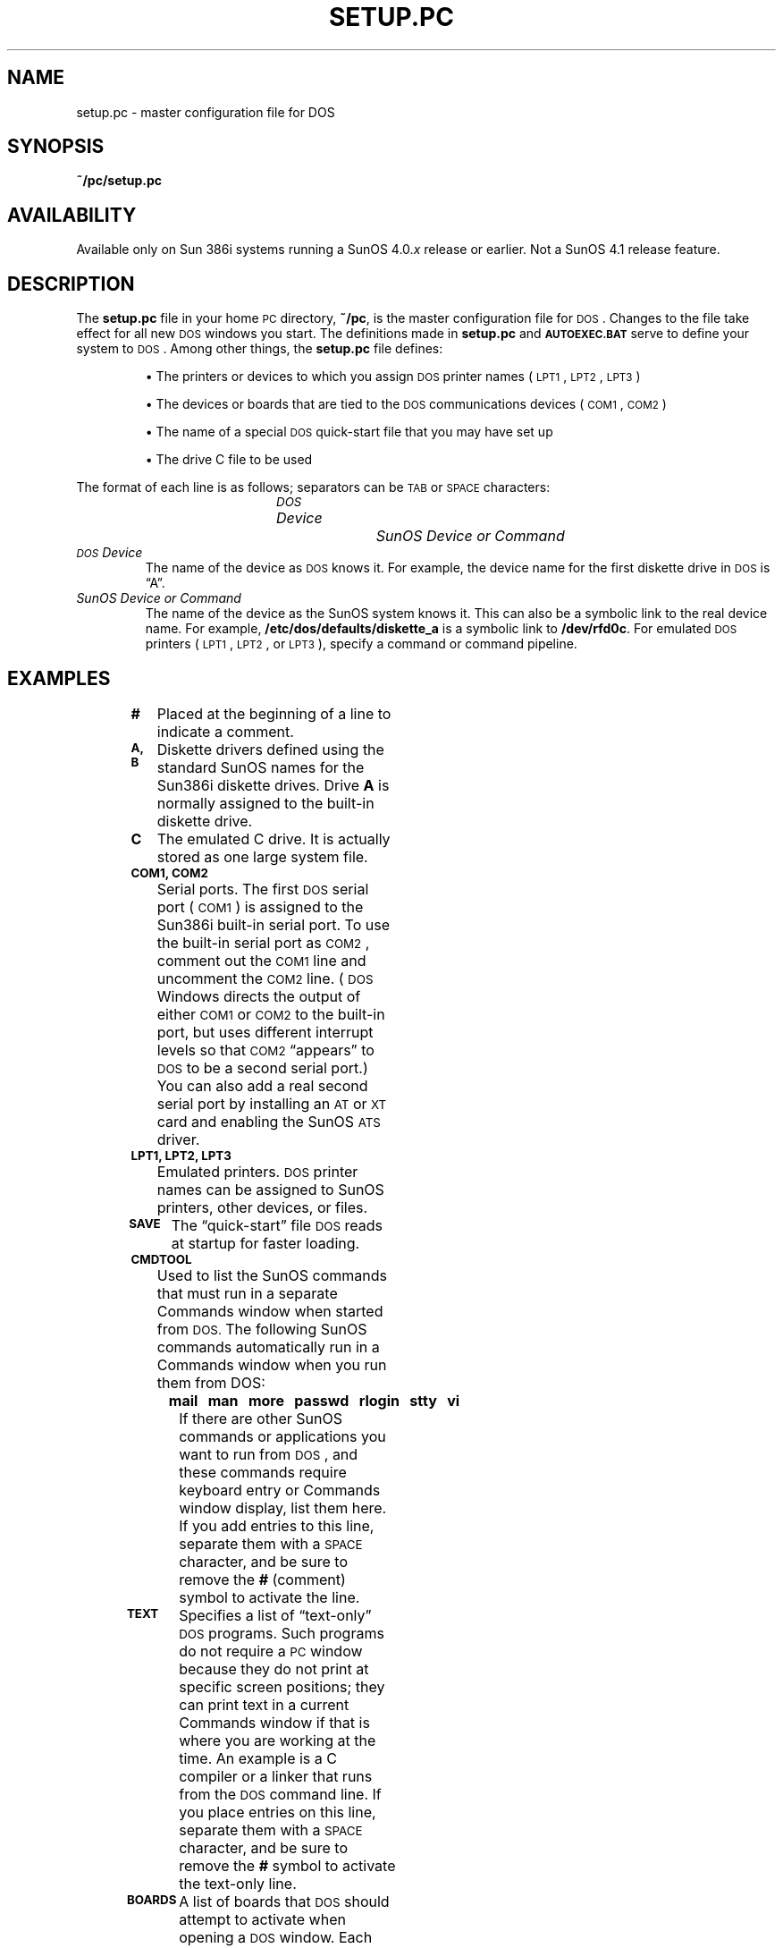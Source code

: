 '\" t
.\" @(#)setup.pc.5 1.1 92/07/30 SMI;
.TH SETUP.PC 5 "25 September 1989"
.SH NAME
setup.pc \- master configuration file for DOS
.SH SYNOPSIS
.B ~/pc/setup.pc
.SH AVAILABILITY
.LP
Available only on Sun 386i systems running a SunOS 4.0.\fIx\fR
release or earlier.  Not a SunOS 4.1 release feature.
.SH DESCRIPTION
.IX "setup.pc" "" "\fLsetup.pc\fP \(em setup.pc master configuration file for DOS" ""
.LP
The
.B setup.pc
file in your home 
.SM PC
directory,
.BR ~/pc ,
is the master configuration file for 
.SM DOS\s0.
Changes to the file take effect for all new
.SM DOS 
windows you start.
The definitions made in
.B setup.pc
and
.SB AUTOEXEC.BAT
serve to define your system to
.SM DOS\s0. 
Among other things, the
.B setup.pc
file defines:
.LP
.RS
\(bu\0\0The printers or devices to which you assign 
.SM DOS\s0 printer names (\s-1LPT1\s0, 
.SM LPT2\s0, 
.SM LPT3\s0)
.LP
\(bu\0\0The devices or boards that are tied to the 
.SM DOS\s0
communications devices (\s-1COM1\s0, 
.SM COM2\s0)
.LP
\(bu\0\0The name of a special 
.SM DOS\s0
quick-start file that you may have set up
.LP
\(bu\0\0The drive C file to be used
.RE
.LP
The format of each line is as follows; separators can be
.SM TAB
or
.SM SPACE
characters:
.LP
.RS 1i
.I "\s-1DOS\s0 Device		SunOS Device or Command"
.RE
.TP
.I \s-1DOS\s0 Device
The name of the device as
.SM DOS
knows it.
For example, the device name for the first diskette drive in
.SM DOS
is \*(lqA\*(rq.
.TP
.I "SunOS Device or Command"
The name of the device as the SunOS
system knows it. 
This can also be a symbolic link to the real device name. 
For example,
.B /etc/dos/defaults/diskette_a
is a symbolic link to
.BR /dev/rfd0c .
For emulated
.SM DOS
printers (\s-1LPT1\s0, 
.SM LPT2\s0,
or 
.SM LPT3\s0),
specify a command or command pipeline.
.SH EXAMPLES
.LP
.RS
.TS
lfB lfB .
# \s-1DOS\s0 Device	SunOS Device Path Name
#
\s-1A\s0	/etc/dos/defaults/diskette_a
#\s-1B\s0	/etc/dos/defaults/diskette_b
\s-1C\s0	~/pc/C:
\s-1COM1\s0	/etc/dos/defaults/com1
#\s-1COM2\s0	/etc/dos/defaults/com2
\s-1LPT1\s0	lpr
\s-1LPT2\s0	cat >>~/lpt-2
\s-1LPT3\s0	psfx80 | lpr
\s-1SAVE\s0	~/pc/.quickpc
#\s-1CMDTOOL\s0
#\s-1TEXT\s0
#\s-1BOARDS\s0
.TE
.ps
.RE
.TP
.B #
Placed at the beginning of a line to indicate a comment.
.TP
.B \s-1A, B\s0
Diskette drivers defined using the standard SunOS names for the
Sun386i diskette drives.
Drive
.B A
is normally assigned to the built-in
diskette drive.
.TP
.B C
The emulated C drive.
It is actually stored as one large system file.
.br
.ne 7v
.TP
.B \s-1COM1, COM2\s0
Serial ports.
The first
.SM DOS
serial port (\s-1COM1\s0) is assigned to the Sun386i built-in serial port.
To use the built-in serial port as
.SM COM2\s0,
comment out the
.SM COM1
line and uncomment the
.SM COM2
line. 
(\s-1DOS\s0
Windows directs the output of either
.SM COM1
or
.SM COM2
to the built-in port, but uses different interrupt levels so that
.SM COM2
\*(lqappears\*(rq to
.SM DOS
to be a second serial port.) 
You can also add a real second serial port by
installing an
.SM AT
or
.SM XT
card and enabling the SunOS
.SM ATS
driver.
.TP
.B \s-1LPT1, LPT2, LPT3\s0
Emulated printers.
.SM DOS
printer names can be assigned to SunOS printers, other devices, or files.
.TP
.B \s-1SAVE\s0
The \*(lqquick-start\*(rq file
.SM DOS
reads at startup for faster loading. 
.TP
.B \s-1CMDTOOL\s0
Used to list the SunOS commands that must run in a separate Commands window
when started from
.SM DOS. 
The following SunOS commands automatically run in a Commands 
window when you run them from DOS:
.RS 1.0i
.ft B
.sp .5
.nf
mail\ \ \ man\ \ \ more\ \ \ passwd\ \ \ rlogin\ \ \ stty\ \ \ vi
.fi
.ft R
.RE
.TP
\&
If there are other SunOS commands or applications you want to run 
from
.SM DOS\s0,
and these commands require keyboard entry or Commands window display,
list them here. 
If you add entries to this line, separate them with a
.SM SPACE
character, and be sure to remove the
.B #
(comment) symbol to activate the line.
.TP
.B \s-1TEXT\s0
Specifies a list of \*(lqtext-only\*(rq
.SM DOS
programs.
Such programs do not require a
.SM PC
window because they do not 
print at specific screen positions;
they can print text in a current 
Commands window if that is where you are working at the time. 
An example is a C compiler or a linker that runs from the
.SM DOS
command line.
If you place entries on this line, separate them with a
.SM SPACE
character, and be sure to remove the
.B #
symbol to activate the text-only line.
.TP
.B \s-1BOARDS\s0
A list of boards that
.SM DOS
should attempt to activate when opening a
.SM DOS
window.
Each board you list here must have a corresponding entry in the
.B boards.pc file
(see
.BR boards.pc (5)).
.LP
You can create task-specific
.SM DOS
environments by setting up additional
.B setup.pc
files to attach different printers, drive C files, and 
other real and emulated devices.
.LP
If you are installing a board that duplicates a function normally 
enabled in the
.B setup.pc
file, you should disable the corresponding
.B setup.pc
line by commenting it out with
.BR # .
.SH FILES
.PD 0
.TP 25
.B ~/pc/setup.pc
Personal
.B setup.pc
file, copied to the user's
.B pc
directory when
.SM DOS
is started for the first time.
.TP
.B /etc/dos/defaults/setup.pc
Master copy of
.B setup.pc
for the workstation.
.PD
.SH SEE ALSO
.BR dos (1),
.BR boards.pc (5)
.LP
.IR "Sun386i User's Guide" ,
.br
.IR "Sun386i Advanced Skills" ,
.br
.I Sun \s-1MS-DOS\s0 Reference Manual
